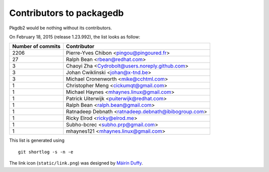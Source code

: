 Contributors to packagedb
=========================

Pkgdb2 would be nothing without its contributors.

On February 18, 2015 (release 1.23.992), the list looks as follow:

=================  ===========
Number of commits  Contributor
=================  ===========
  2206              Pierre-Yves Chibon <pingou@pingoured.fr>
    27              Ralph Bean <rbean@redhat.com>
     3              Chaoyi Zha <Cydrobolt@users.noreply.github.com>
     3              Johan Cwiklinski <johan@x-tnd.be>
     3              Michael Cronenworth <mike@cchtml.com>
     1              Christopher Meng <cickumqt@gmail.com>
     1              Michael Haynes <mhaynes.linux@gmail.com>
     1              Patrick Uiterwijk <puiterwijk@redhat.com>
     1              Ralph Bean <ralph.bean@gmail.com>
     1              Ratnadeep Debnath <ratnadeep.debnath@ibibogroup.com>
     1              Ricky Elrod <ricky@elrod.me>
     1              Subho-bcrec <subho.prp@gmail.com>
     1              mhaynes121 <mhaynes.linux@gmail.com>

=================  ===========

This list is generated using

::

  git shortlog -s -n -e


The link icon (``static/link.png``) was designed by
`Máirín Duffy <http://blog.linuxgrrl.com/>`_.
